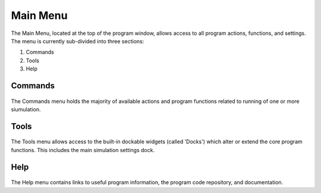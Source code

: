 .. mainmenu:

Main Menu
=========

The Main Menu, located at the top of the program window, allows access to all program actions, functions, and settings. The menu is currently sub-divided into three sections:

1. Commands
2. Tools
3. Help

.. _mainmenu-commands:

Commands
--------

.. figure:: _static/commandMenu.png
    :align: center

The Commands menu holds the majority of available actions and program functions related to running of one or more siumulation.

.. _mainmenu-tools:

Tools
-----

.. figure:: _static/toolsMenu.png
    :align: center

The Tools menu allows access to the built-in dockable widgets (called 'Docks') which alter or extend the core program functions. This includes the main simulation settings dock.

.. _mainmenu-help:

Help
----

.. figure:: _static/helpMenu.png
    :align: center

The Help menu contains links to useful program information, the program code repository, and documentation.
